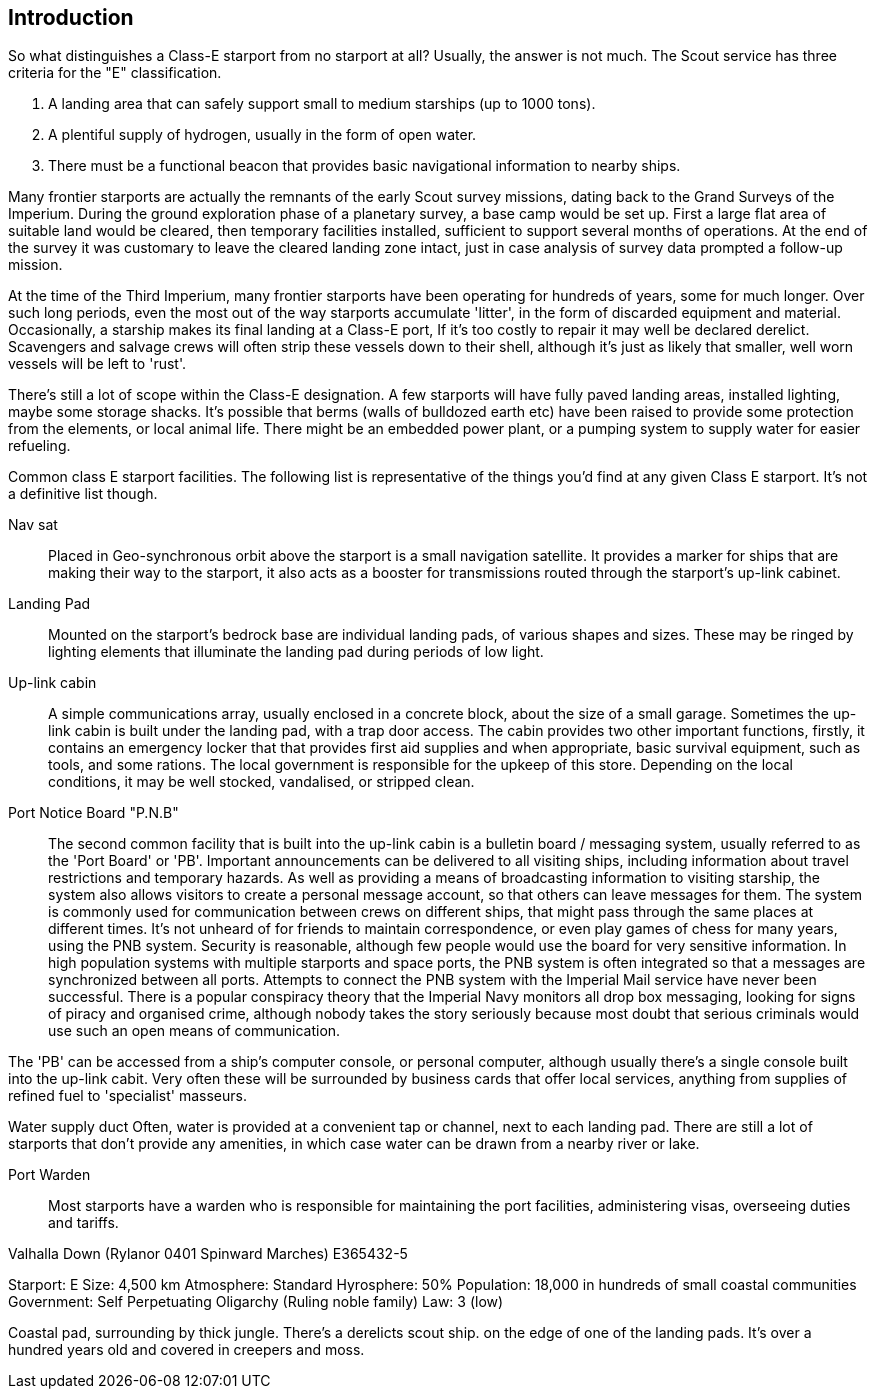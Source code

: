 == Introduction

So what distinguishes a Class-E starport from no starport at all? Usually, the answer is not much. The Scout service has three criteria for the "E" classification.

1. A landing area that can safely support small to medium starships (up to 1000 tons).

2. A plentiful supply of hydrogen, usually in the form of open water.

3.  There must be a functional beacon that provides basic navigational information to nearby ships. 

Many frontier starports are actually the remnants of the early Scout survey missions, dating back to the Grand Surveys of the Imperium. During the ground exploration phase of a planetary survey, a base camp would be set up. First a large flat area of suitable land would be cleared, then temporary facilities installed, sufficient to support several months of operations. At the end of the survey it was customary to leave the cleared landing zone intact, just in case analysis of survey data prompted a follow-up mission. 

At the time of the Third Imperium, many frontier starports have been operating for hundreds of years, some for much longer. Over such long periods, even the most out of the way starports accumulate 'litter', in the form of discarded equipment and material. Occasionally, a starship makes its final landing at a Class-E port, If it's too costly to repair it may well be declared derelict. Scavengers and salvage crews will often strip these vessels down to their shell, although it's just as likely that smaller, well worn vessels will be left to 'rust'.

There's still a lot of scope within the  Class-E designation. A few starports will have fully paved landing areas, installed lighting, maybe some storage shacks. It's possible that berms (walls of bulldozed earth etc) have been raised to provide some protection from the elements, or local animal life. There might be an embedded power plant, or a pumping system to supply water for easier refueling.

Common class E starport facilities.
The following list is representative of the things you'd find at any given Class E starport. It's not a definitive list though.

Nav sat::
Placed in Geo-synchronous orbit above the starport is a small navigation satellite. It provides a marker for ships that are making their way to the starport, it also acts as a booster for transmissions routed through the starport's up-link cabinet.

Landing Pad::
Mounted on the starport's bedrock base are individual landing pads, of various shapes and sizes. These may be ringed by lighting elements that illuminate the landing pad during periods of low light.

Up-link cabin::
A simple communications array, usually enclosed in a concrete block, about the size of a small garage. Sometimes the up-link cabin is built under the landing pad, with a trap door access.  The cabin provides two other important functions, firstly, it contains an emergency locker that that provides first aid supplies and when appropriate, basic survival equipment, such as tools, and some rations. The local government is responsible for the upkeep of this store. Depending on the local conditions, it may be well stocked, vandalised, or stripped clean.

Port Notice Board "P.N.B"::
The second common facility that is built into the up-link cabin is a bulletin board / messaging system, usually referred to as the 'Port Board' or 'PB'. Important announcements can be delivered to all visiting ships, including information about travel restrictions and temporary hazards. As well as providing a means of broadcasting information to visiting starship, the system also allows visitors to create a personal message account, so that others can leave messages for them.  The system is commonly used for communication between crews on different ships, that might pass through the same places at different times. It's not unheard of for friends to maintain correspondence, or even play games of chess for many years, using the PNB system. Security is reasonable, although few people would use the board for very sensitive information. In high population systems with multiple starports and space ports, the PNB system is often integrated so that a messages are synchronized between all ports. Attempts to connect the PNB system with the Imperial Mail service have never been successful. There is a popular conspiracy theory that the Imperial Navy monitors all drop box messaging, looking for signs of piracy and organised crime, although nobody takes the story seriously because most doubt that serious criminals would use such an open means of communication.

The 'PB' can be accessed from a ship's computer console, or personal computer, although usually there's a single console built into the up-link cabit. Very often these will be surrounded by business cards that offer local services, anything from supplies of refined fuel to 'specialist' masseurs.

Water supply duct
Often, water is provided at a convenient tap or channel, next to each landing pad. There are still a lot of starports that don't provide any amenities, in which case water can be drawn from a nearby river or lake.

Port Warden::
Most starports have a warden who is responsible for maintaining the port facilities, administering visas, overseeing duties and tariffs.


Valhalla Down (Rylanor 0401 Spinward Marches) E365432-5

Starport: E
Size: 4,500 km 
Atmosphere: Standard
Hyrosphere: 50%
Population: 18,000 in hundreds of small coastal communities
Government: Self Perpetuating Oligarchy (Ruling noble family)
Law: 3 (low)

Coastal pad, surrounding by thick jungle. There's a derelicts scout ship. on the edge of one of the landing pads. It's over a hundred years old and covered in creepers and moss.
